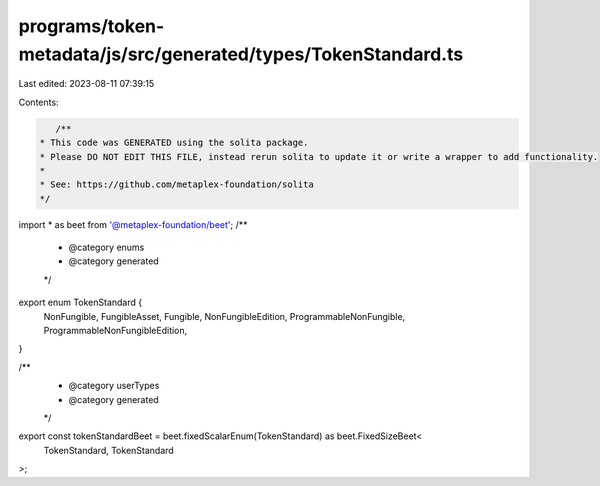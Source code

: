 programs/token-metadata/js/src/generated/types/TokenStandard.ts
===============================================================

Last edited: 2023-08-11 07:39:15

Contents:

.. code-block:: ts

    /**
 * This code was GENERATED using the solita package.
 * Please DO NOT EDIT THIS FILE, instead rerun solita to update it or write a wrapper to add functionality.
 *
 * See: https://github.com/metaplex-foundation/solita
 */

import * as beet from '@metaplex-foundation/beet';
/**
 * @category enums
 * @category generated
 */
export enum TokenStandard {
  NonFungible,
  FungibleAsset,
  Fungible,
  NonFungibleEdition,
  ProgrammableNonFungible,
  ProgrammableNonFungibleEdition,
}

/**
 * @category userTypes
 * @category generated
 */
export const tokenStandardBeet = beet.fixedScalarEnum(TokenStandard) as beet.FixedSizeBeet<
  TokenStandard,
  TokenStandard
>;


